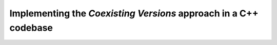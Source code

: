 

Implementing the *Coexisting Versions* approach in a C++ codebase
=================================================================


